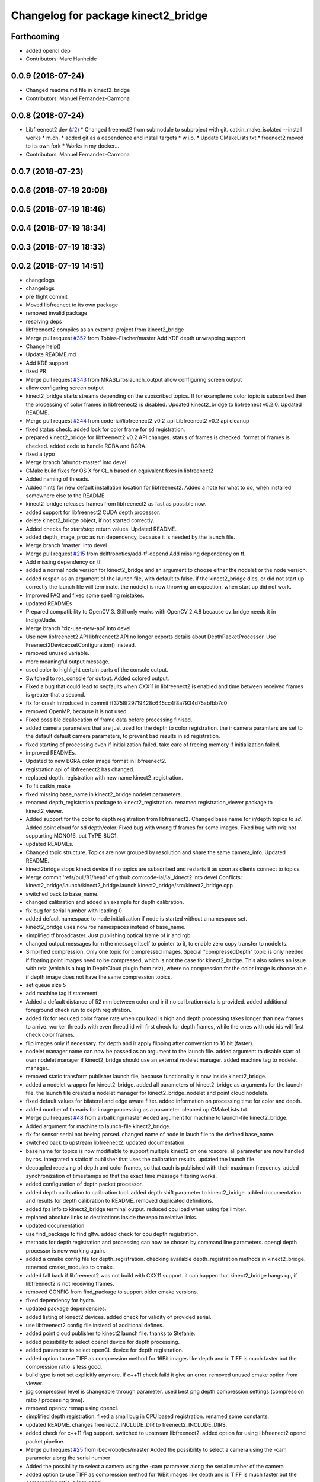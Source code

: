 ^^^^^^^^^^^^^^^^^^^^^^^^^^^^^^^^^^^^
Changelog for package kinect2_bridge
^^^^^^^^^^^^^^^^^^^^^^^^^^^^^^^^^^^^

Forthcoming
-----------
* added opencl dep
* Contributors: Marc Hanheide

0.0.9 (2018-07-24)
------------------
* Changed readme.md file in kinect2_bridge
* Contributors: Manuel Fernandez-Carmona

0.0.8 (2018-07-24)
------------------
* Libfreenect2 dev (`#2 <https://github.com/LCAS/iai_kinect2/issues/2>`_)
  * Changed freenect2 from submodule to subproject with git. catkin_make_isolated --install works
  * m.ch.
  * added git as a dependence and install targets
  * w.i.p.
  * Update CMakeLists.txt
  * freenect2 moved to its own fork
  * Works in my docker...
* Contributors: Manuel Fernandez-Carmona

0.0.7 (2018-07-23)
------------------

0.0.6 (2018-07-19 20:08)
------------------------

0.0.5 (2018-07-19 18:46)
------------------------

0.0.4 (2018-07-19 18:34)
------------------------

0.0.3 (2018-07-19 18:33)
------------------------

0.0.2 (2018-07-19 14:51)
------------------------
* changelogs
* changelogs
* pre flight commit
* Moved libfreenect to its own package
* removed invalid package
* resolving deps
* libfreenect2 compiles as an external project from kinect2_bridge
* Merge pull request `#352 <https://github.com/LCAS/iai_kinect2/issues/352>`_ from Tobias-Fischer/master
  Add KDE depth unwrapping support
* Change help()
* Update README.md
* Add KDE support
* fixed PR
* Merge pull request `#343 <https://github.com/LCAS/iai_kinect2/issues/343>`_ from MRASL/roslaunch_output
  allow configuring screen output
* allow configuring screen output
* kinect2_bridge starts streams depending on the subscribed topics.
  If for example no color topic is subscribed then the processing of color frames in libfreenect2 is disabled.
  Updated kinect2_bridge to libfreenect v0.2.0.
  Updated README.
* Merge pull request `#244 <https://github.com/LCAS/iai_kinect2/issues/244>`_ from code-iai/libfreenect2_v0.2_api
  Libfreenect2 v0.2 api cleanup
* fixed status check.
  added lock for color frame for sd registration.
* prepared kinect2_bridge for libfreenect2 v0.2 API changes.
  status of frames is checked.
  format of frames is checked.
  added code to handle RGBA and BGRA.
* fixed a typo
* Merge branch 'ahundt-master' into devel
* CMake build fixes for OS X for CL.h based on equivalent fixes in libfreenect2
* Added naming of threads.
* Added hints for new default installation location for libfreenect2.
  Added a note for what to do, when installed somewhere else to the README.
* kinect2_bridge releases frames from libfreenect2 as fast as possible now.
* added support for libfreenect2 CUDA depth processor.
* delete kinect2_bridge object, if not started correctly.
* Added checks for start/stop return values.
  Updated README.
* added depth_image_proc as run dependency, because it is needed by the launch file.
* Merge branch 'master' into devel
* Merge pull request `#215 <https://github.com/LCAS/iai_kinect2/issues/215>`_ from delftrobotics/add-tf-depend
  Add missing dependency on tf.
* Add missing dependency on tf.
* added a normal node version for kinect2_bridge and an argument to choose either the nodelet or the node version.
* added respan as an argument of the launch file, with default to false.
  if the kinect2_bridge dies, or did not start up correctly the launch file will terminate.
  the nodelet is now throwing an expection, when start up did not work.
* Improved FAQ and fixed some spelling mistakes.
* updated READMEs
* Prepared compatibility to OpenCV 3.
  Still only works with OpenCV 2.4.8 because cv_bridge needs it in Indigo/Jade.
* Merge branch 'xlz-use-new-api' into devel
* Use new libfreenect2 API
  libfreenect2 API no longer exports details about
  DepthPacketProcessor. Use Freenect2Device::setConfiguration()
  instead.
* removed unused variable.
* more meaningful output message.
* used color to highlight certain parts of the console output.
* Switched to ros_console for output.
  Added colored output.
* Fixed a bug that could lead to segfaults when CXX11 in libfreenect2 is enabled and time between received frames is greater that a second.
* fix for crash introduced in commit ff3758f29719428c645cc4f8a7934d75abfbb7c0
* removed OpenMP, because it is not used.
* Fixed possible deallocation of frame data before processing finised.
* added camera parameters that are just used for the depth to color registration.
  the ir camera paramters are set to the default default camera parameters, to prevent bad results in sd registration.
* fixed starting of processing even if initialization failed.
  take care of freeing memory if initialization failed.
* improved READMEs.
* Updated to new BGRA color image format in libfreenect2.
* registration api of libfreenect2 has changed.
* replaced depth_registration with new name kinect2_registration.
* To fit catkin_make
* fixed missing base_name in kinect2_bridge nodelet parameters.
* renamed depth_registration package to kinect2_registration.
  renamed registration_viewer package to kinect2_viewer.
* Added support for the color to depth registration from libfreenect2.
  Changed base name for ir/depth topics to `sd`.
  Added point cloud for sd depth/color.
  Fixed bug with wrong tf frames for some images.
  Fixed bug with rviz not soppurting MONO16, but TYPE_8UC1.
* updated READMEs.
* Changed topic structure. Topics are now grouped by resolution and share the same camera_info.
  Updated README.
* kinect2bridge stops kinect device if no topics are subscribed and restarts it as soon as clients connect to topics.
* Merge commit 'refs/pull/81/head' of github.com:code-iai/iai_kinect2 into devel
  Conflicts:
  kinect2_bridge/launch/kinect2_bridge.launch
  kinect2_bridge/src/kinect2_bridge.cpp
* switched back to base_name.
* changed calibration and added an example for depth calibration.
* fix bug for serial number with leading 0
* added default namespace to node initialization if node is started without a namespace set.
* kinect2_bridge uses now ros namespaces instead of base_name.
* simplified tf broadcaster. Just publishing optical frame of ir and rgb.
* changed output messages form the message itself to pointer to it, to enable zero copy transfer to nodelets.
* Simplified compression. Only one topic for compressed images. Special "compressedDepth" topic is only needed if floating point images need to be compressed, which is not the case for kinect2_bridge.
  This also solves an issue with rviz (which is a bug in DepthCloud plugin from rviz), where no compression for the color image is choose able if depth image does not have the same compression topics.
* set queue size 5
* add machine tag if statement
* Added a default distance of 52 mm between color and ir if no calibration data is provided.
  added additional foreground check run to depth registration.
* added fix for reduced color frame rate when cpu load is high and depth processing takes longer than new frames to arrive.
  worker threads with even thread id will first check for depth frames, while the ones with odd ids will first check color frames.
* flip images only if necessary.
  for depth and ir apply flipping after conversion to 16 bit (faster).
* nodelet manager name can now be passed as an argument to the launch file.
  added argument to disable start of own nodelet manager if kinect2_bridge should use an external nodelet manager.
  added machine tag to nodelet manager.
* removed static transform publisher launch file, because functionality is now inside kinect2_bridge.
* added a nodelet wrapper for kinect2_bridge.
  added all parameters of kinect2_bridge as arguments for the launch file.
  the launch file created a nodelet manager for kinect2_bridge_nodelet and point cloud nodelets.
* fixed default values for bilateral and edge aware filter.
  added information on processing time for color and depth.
* added number of threads for image processing as a parameter.
  cleaned up CMakeLists.txt.
* Merge pull request `#48 <https://github.com/LCAS/iai_kinect2/issues/48>`_ from airballking/master
  Added argument for machine to launch-file kinect2_bridge.
* Added argument for machine to launch-file kinect2_bridge.
* fix for sensor serial not beeing parsed.
  changed name of node in lauch file to the defined base_name.
* switched back to upstream libfreenect2.
  updated documentation.
* base name for topics is now modifiable to support multiple kinect2 on one roscore.
  all parameter are now handled by ros.
  integrated a static tf publisher that uses the calibration results.
  updated the launch file.
* decoupled receiving of depth and color frames, so that each is published with their maximum frequency.
  added synchronization of timestamps so that the exact time message filtering works.
* added configuration of depth packet processor.
* added depth calibration to calibration tool.
  added depth shift parameter to kinect2_bridge.
  added documentation and results for depth calibration to README.
  removed duplicated definitions.
* added fps info to kinect2_bridge terminal output.
  reduced cpu load when using fps limiter.
* replaced absolute links to destinations inside the repo to relative links.
* updated documentation
* use find_package to find glfw.
  added check for cpu depth registration.
* methods for depth registration and processing can now be chosen by command line parameters.
  opengl depth processor is now working again.
* added a cmake config file for depth_registration.
  checking available depth_registration methods in kinect2_bridge.
  renamed cmake_modules to cmake.
* added fall back if libfreenect2 was not build with CXX11 support.
  it can happen that kinect2_bridge hangs up, if libfreenect2 is not receiving frames.
* removed CONFIG from find_package to support older cmake versions.
* fixed dependency for hydro.
* updated package dependencies.
* added listing of kinect2 devices.
  added check for validity of provided serial.
* use libfreenect2 config file instead of additional defines.
* added point cloud publisher to kinect2 launch file.
  thanks to Stefanie.
* added possibility to select opencl device for depth processing.
* added parameter to select openCL device for depth registration.
* added option to use TIFF as compression method for 16Bit images like depth and ir.
  TIFF is much faster but the compression ratio is less good.
* build type is not set explicitly anymore.
  if c++11 check faild it give an error.
  removed unused cmake option from viewer.
* jpg compression level is changeable through parameter.
  used best png depth compression settings (compression ratio / processing time).
* removed opencv remap using opencl.
* simplified depth registration.
  fixed a small bug in CPU based registration.
  renamed some constants.
* updated README.
  changes freenect2_INCLUDE_DIR to freenect2_INCLUDE_DIRS.
* added check for c++11 flag support.
  switched to upstream libfreenect2.
  added option for using libfreenect2 opencl packet pipeline.
* Merge pull request `#25 <https://github.com/LCAS/iai_kinect2/issues/25>`_ from ibec-robotics/master
  Added the possibility to select a camera using the -cam parameter along the serial number
* Added the possibility to select a camera using the -cam parameter along the serial number of the camera
* added option to use TIFF as compression method for 16Bit images like depth and ir.
  TIFF is much faster but the compression ratio is less good.
* build type is not set explicitly anymore.
  if c++11 check faild it give an error.
  removed unused cmake option from viewer.
* jpg compression level is changeable through parameter.
  used best png depth compression settings (compression ratio / processing time).
* removed opencv remap using opencl.
* simplified depth registration.
  fixed a small bug in CPU based registration.
  renamed some constants.
* updated README.
  changes freenect2_INCLUDE_DIR to freenect2_INCLUDE_DIRS.
* added check for c++11 flag support.
  switched to upstream libfreenect2.
  added option for using libfreenect2 opencl packet pipeline.
* added minimum value for number of worker threads if std::thread::hardware_concurrency() is not returning any valid value.
  added cmake options for using opencl depth registration and rectification.
* renamed camera_calibration to kinect2_calibration because a package with this name already exists in image_pipeline.
* Removed leading slash from tf frames. tf2 does not like that
* Added possibility to launch the kinect with tf
* added key binding information to the READMEs.
* all files now visible inside qtcreator.
* moved starting of libfreenect device to initialization.
  removed unused calibration file entries from loading.
  added output of default camera parameters and the ones loaded from the calibration files.
* improved information on permissions
* added more information to READMEs
* added more information to readmes
* moved kinect2 related tools into a new repository.
* Contributors: Andre Phu-Van Nguyen, Andrew Hundt, Georg Bartels, Jan-Hendrik Worch, Jordi, Kenta Yonekura, Lingzhu Xiang, Maarten de Vries, Marc Hanheide, Peter KT Yu, Thiemo Wiedemeyer, Tobias Fischer, mfernandezcarmona@lincoln.ac.uk, wkentaro
